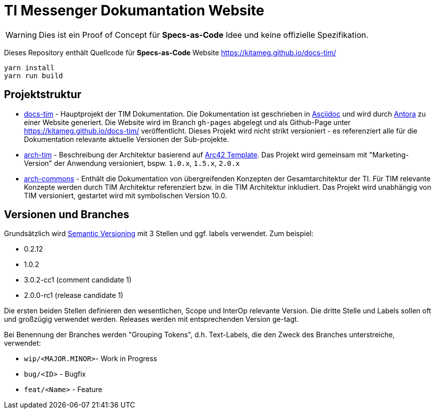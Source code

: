 = TI Messenger Dokumantation Website

[WARNING]
====
Dies ist ein Proof of Concept für *Specs-as-Code* Idee und keine offizielle Spezifikation. 
====

Dieses Repository enthält Quellcode für *Specs-as-Code* Website https://kitameg.github.io/docs-tim/

[source,bash]
----
yarn install
yarn run build
----

== Projektstruktur

* link:https://github.com/kitameg/docs-tim[docs-tim] - Hauptprojekt der TIM Dokumentation. Die Dokumentation ist geschrieben in https://asciidoctor.org[Asciidoc] und  wird durch https://antora.org[Antora] zu einer Website generiert. Die Website wird im Branch `gh-pages` abgelegt und als Github-Page unter https://kitameg.github.io/docs-tim/ veröffentlicht. Dieses Projekt wird nicht strikt versioniert - es referenziert alle für die Dokumentation relevante aktuelle Versionen der Sub-projekte.
* link:https://github.com/kitameg/arch-tim[arch-tim] - Beschreibung der Architektur basierend auf https://arc42.org/overview/[Arc42 Template]. Das Projekt wird gemeinsam mit "Marketing-Version" der Anwendung versioniert, bspw. `1.0.x`, `1.5.x`, `2.0.x`
* link:https://github.com/kitameg/arch-commons[arch-commons] - Enthält die Dokumentation von übergreifenden Konzepten der Gesamtarchitektur der TI. Für TIM relevante Konzepte werden durch TIM Architektur referenziert bzw. in die TIM Architektur inkludiert. Das Projekt wird unabhängig von TIM versioniert, gestartet wird mit symbolischen Version 10.0.

== Versionen und Branches

Grundsätzlich wird https://semver.org[Semantic Versioning] mit 3 Stellen und ggf. labels verwendet. Zum beispiel:

* 0.2.12
* 1.0.2
* 3.0.2-cc1 (comment candidate 1)
* 2.0.0-rc1 (release candidate 1)

Die ersten beiden Stellen definieren den wesentlichen, Scope und InterOp relevante Version. Die dritte Stelle und Labels sollen oft und großzügig verwendet werden. Releases werden mit entsprechenden Version ge-tagt.  

Bei Benennung der Branches werden "Grouping Tokens", d.h. Text-Labels, die den Zweck des Branches unterstreiche, verwendet:

* `wip/<MAJOR.MINOR>`- Work in Progress
* `bug/<ID>` - Bugfix
* `feat/<Name>` - Feature 

